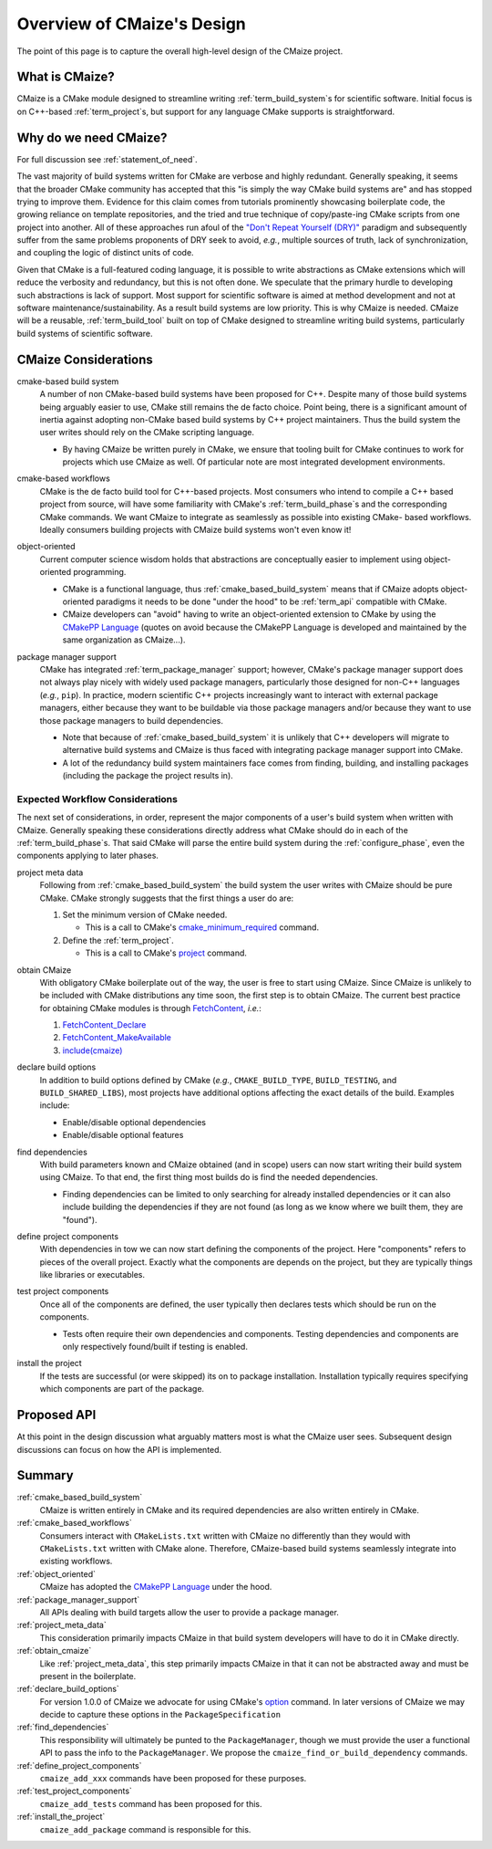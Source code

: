 ..
   Copyright 2023 CMakePP

   Licensed under the Apache License, Version 2.0 (the "License");
   you may not use this file except in compliance with the License.
   You may obtain a copy of the License at

   http://www.apache.org/licenses/LICENSE-2.0

   Unless required by applicable law or agreed to in writing, software
   distributed under the License is distributed on an "AS IS" BASIS,
   WITHOUT WARRANTIES OR CONDITIONS OF ANY KIND, either express or implied.
   See the License for the specific language governing permissions and
   limitations under the License.

###########################
Overview of CMaize's Design
###########################

The point of this page is to capture the overall high-level design of the
CMaize project.

***************
What is CMaize?
***************

CMaize is a CMake module designed to streamline writing
:ref:`term_build_system`\ s for scientific software. Initial focus is on
C++-based :ref:`term_project`\ s, but support for any language CMake supports
is straightforward.

**********************
Why do we need CMaize?
**********************

For full discussion see :ref:`statement_of_need`.

The vast majority of build systems written for CMake are verbose and highly
redundant. Generally speaking, it seems that the broader CMake community has
accepted that this "is simply the way CMake build systems are" and has stopped
trying to improve them. Evidence for this claim comes from tutorials prominently
showcasing boilerplate code, the growing reliance on template repositories, and
the tried and true technique of copy/paste-ing CMake scripts from one project
into another. All of these approaches run afoul of the
`"Don't Repeat Yourself (DRY)" <https://tinyurl.com/28x7h46c>`__ paradigm and
subsequently suffer from the same problems proponents of DRY seek
to avoid, *e.g.*, multiple sources of truth, lack of synchronization,
and coupling the logic of distinct units of code.

Given that CMake is a full-featured coding language, it is possible to write
abstractions as CMake extensions which will reduce the verbosity and redundancy,
but this is not often done. We speculate that the primary hurdle to developing
such abstractions is lack of support. Most support for scientific software is
aimed at method development and not at software maintenance/sustainability. As
a result build systems are low priority. This is why CMaize is needed. CMaize
will be a reusable, :ref:`term_build_tool` built on top of CMake designed to
streamline writing build systems, particularly build systems of scientific
software.

*********************
CMaize Considerations
*********************

.. _cmake_based_build_system:

cmake-based build system
   A number of non CMake-based build systems have been proposed for C++.
   Despite many of those build systems being arguably easier to use, CMake still
   remains the de facto choice. Point being, there is a significant amount of
   inertia against adopting non-CMake based build systems by C++ project
   maintainers. Thus the build system the user writes should rely on the
   CMake scripting language.

   - By having CMaize be written purely in CMake, we ensure that tooling built
     for CMake continues to work for projects which use CMaize as well. Of
     particular note are most integrated development environments.

.. _cmake_based_workflows:

cmake-based workflows
   CMake is the de facto build tool for C++-based projects. Most consumers who
   intend to compile a C++ based project from source, will have some familiarity
   with CMake's :ref:`term_build_phase`\ s and the corresponding CMake commands.
   We want CMaize to integrate as seamlessly as possible into existing CMake-
   based workflows. Ideally consumers building projects with CMaize build
   systems won't even know it!

.. _object_oriented:

object-oriented
   Current computer science wisdom holds that abstractions are conceptually
   easier to implement using object-oriented programming.

   - CMake is a functional language, thus :ref:`cmake_based_build_system` means
     that if CMaize adopts object-oriented paradigms it needs to be done "under
     the hood" to be :ref:`term_api` compatible with CMake.
   - CMaize developers can "avoid" having to write an object-oriented extension
     to CMake by using the
     `CMakePP Language <https://github.com/CMakePP/CMakePPLang>`_
     (quotes on avoid because the CMakePP Language is developed and maintained
     by the same organization as CMaize...).

.. _package_manager_support:

package manager support
   CMake has integrated :ref:`term_package_manager` support; however, CMake's
   package manager support does not always play nicely with widely used package
   managers, particularly those designed for non-C++ languages (*e.g.*,
   ``pip``). In practice, modern scientific C++ projects increasingly want to
   interact with external package managers, either because they want to be
   buildable via those package managers and/or because they want to use those
   package managers to build dependencies.

   - Note that because of :ref:`cmake_based_build_system` it is unlikely that
     C++ developers will migrate to alternative build systems and CMaize is
     thus faced with integrating package manager support into CMake.
   - A lot of the redundancy build system maintainers face comes from
     finding, building, and installing packages (including the package
     the project results in).

Expected Workflow Considerations
================================

The next set of considerations, in order, represent the major components of a
user's build system when written with CMaize. Generally speaking these
considerations directly address what CMake should do in each
of the :ref:`term_build_phase`\ s. That said CMake will parse the entire
build system during the :ref:`configure_phase`, even the components applying to
later phases.

.. _project_meta_data:

project meta data
   Following from :ref:`cmake_based_build_system` the build system the user
   writes with CMaize should be pure CMake. CMake strongly suggests that the
   first things a user do are:

   1. Set the minimum version of CMake needed.

      - This is a call to CMake's
        `cmake_minimum_required <https://tinyurl.com/3w6n75ec>`_
        command.

   2. Define the :ref:`term_project`.

      - This is a call to CMake's
        `project <https://cmake.org/cmake/help/latest/command/project.html>`__
        command.

.. _obtain_cmaize:

obtain CMaize
   With obligatory CMake boilerplate out of the way, the user is free to start
   using CMaize. Since CMaize is unlikely to be included with CMake
   distributions any time soon, the first step is to obtain CMaize. The current
   best practice for obtaining CMake modules is through
   `FetchContent <https://tinyurl.com/yubmtj8m>`_, *i.e.*:

   1. `FetchContent_Declare <https://tinyurl.com/yzxm6y2d>`_
   2. `FetchContent_MakeAvailable <https://tinyurl.com/mtteytj7>`_
   3. `include(cmaize) <https://tinyurl.com/p2r8xut2>`__

.. _declare_build_options:

declare build options
   In addition to build options defined by CMake (*e.g.*, ``CMAKE_BUILD_TYPE``,
   ``BUILD_TESTING``, and ``BUILD_SHARED_LIBS``), most projects have additional
   options affecting the exact details of the build. Examples include:

   - Enable/disable optional dependencies
   - Enable/disable optional features

.. _find_dependencies:

find dependencies
   With build parameters known and CMaize obtained (and in scope) users can now
   start writing their build system using CMaize. To that end, the first thing
   most builds do is find the needed dependencies.

   - Finding dependencies can be limited to only searching for already installed
     dependencies or it can also include building the dependencies if they are
     not found (as long as we know where we built them, they are "found").

.. _define_project_components:

define project components
   With dependencies in tow we can now start defining the components of the
   project. Here "components" refers to pieces of the overall project. Exactly
   what the components are depends on the project, but they are typically
   things like libraries or executables.

.. _test_project_components:

test project components
   Once all of the components are defined, the user typically then declares
   tests which should be run on the components.

   - Tests often require their own dependencies and components. Testing
     dependencies and components are only respectively found/built if testing
     is enabled.

.. _install_the_project:

install the project
   If the tests are successful (or were skipped) its on to package installation.
   Installation typically requires specifying which components are part of the
   package.

************
Proposed API
************

At this point in the design discussion what arguably matters most is what the
CMaize user sees. Subsequent design discussions can focus on how the API is
implemented.

*******
Summary
*******

:ref:`cmake_based_build_system`
   CMaize is written entirely in CMake and its required dependencies are also
   written entirely in CMake.

:ref:`cmake_based_workflows`
   Consumers interact with ``CMakeLists.txt`` written with CMaize no differently
   than they would with ``CMakeLists.txt`` written with CMake alone. Therefore,
   CMaize-based build systems seamlessly integrate into existing workflows.

:ref:`object_oriented`
   CMaize has adopted the `CMakePP Language`_ under the hood.

:ref:`package_manager_support`
   All APIs dealing with build targets allow the user to provide a package
   manager.

:ref:`project_meta_data`
   This consideration primarily impacts CMaize in that build system developers
   will have to do it in CMake directly.

:ref:`obtain_cmaize`
   Like :ref:`project_meta_data`, this step primarily impacts CMaize in that
   it can not be abstracted away and must be present in the boilerplate.

:ref:`declare_build_options`
   For version 1.0.0 of CMaize we advocate for using CMake's
   `option <https://tinyurl.com/529f5zn7>`_ command. In later versions of
   CMaize we may decide to capture these options in the ``PackageSpecification``

:ref:`find_dependencies`
   This responsibility will ultimately be punted to the ``PackageManager``,
   though we must provide the user a functional API to pass the info to the
   ``PackageManager``. We propose the ``cmaize_find_or_build_dependency``
   commands.

:ref:`define_project_components`
   ``cmaize_add_xxx`` commands have been proposed for these purposes.

:ref:`test_project_components`
   ``cmaize_add_tests`` command has been proposed for this.

:ref:`install_the_project`
    ``cmaize_add_package`` command is responsible for this.
